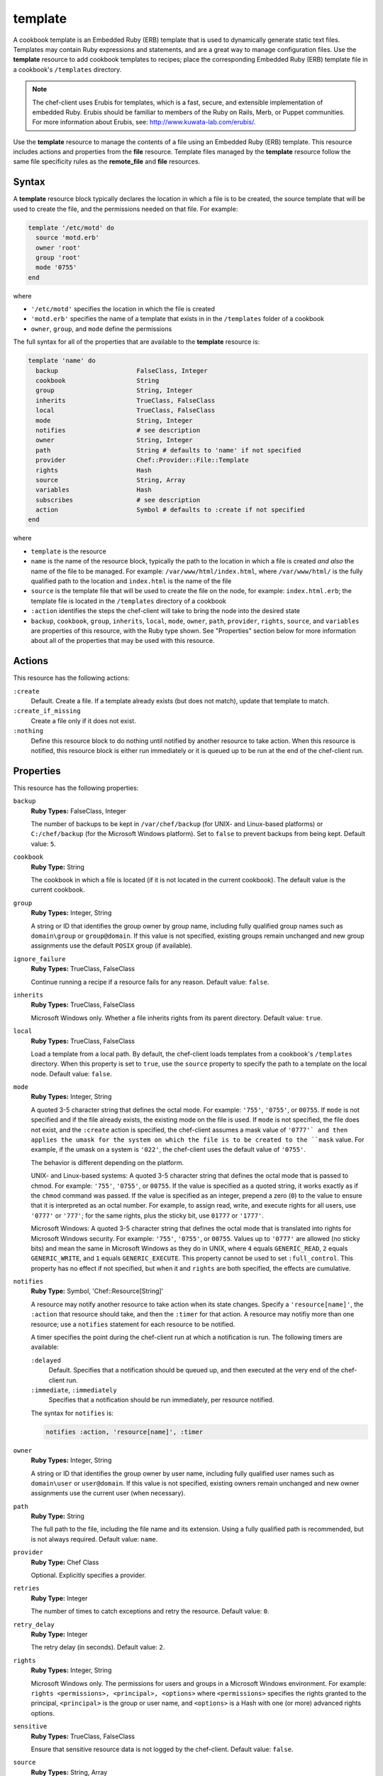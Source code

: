 

=====================================================
template
=====================================================

.. tag template

A cookbook template is an Embedded Ruby (ERB) template that is used to dynamically generate static text files. Templates may contain Ruby expressions and statements, and are a great way to manage configuration files. Use the **template** resource to add cookbook templates to recipes; place the corresponding Embedded Ruby (ERB) template file in a cookbook's ``/templates`` directory.

.. end_tag

.. note:: .. tag notes_cookbook_template_erubis

          The chef-client uses Erubis for templates, which is a fast, secure, and extensible implementation of embedded Ruby. Erubis should be familiar to members of the Ruby on Rails, Merb, or Puppet communities. For more information about Erubis, see: http://www.kuwata-lab.com/erubis/.

          .. end_tag

.. tag 4_24

Use the **template** resource to manage the contents of a file using an Embedded Ruby (ERB) template. This resource includes actions and properties from the **file** resource. Template files managed by the **template** resource follow the same file specificity rules as the **remote_file** and **file** resources.

.. end_tag

Syntax
=====================================================
.. tag 4_27

A **template** resource block typically declares the location in which a file is to be created, the source template that will be used to create the file, and the permissions needed on that file. For example:

.. code-block:: ruby

   template '/etc/motd' do
     source 'motd.erb'
     owner 'root'
     group 'root'
     mode '0755'
   end

where

* ``'/etc/motd'`` specifies the location in which the file is created
* ``'motd.erb'`` specifies the name of a template that exists in in the ``/templates`` folder of a cookbook
* ``owner``, ``group``, and ``mode`` define the permissions

The full syntax for all of the properties that are available to the **template** resource is:

.. code-block:: ruby

   template 'name' do
     backup                     FalseClass, Integer
     cookbook                   String
     group                      String, Integer
     inherits                   TrueClass, FalseClass
     local                      TrueClass, FalseClass
     mode                       String, Integer
     notifies                   # see description
     owner                      String, Integer
     path                       String # defaults to 'name' if not specified
     provider                   Chef::Provider::File::Template
     rights                     Hash
     source                     String, Array
     variables                  Hash
     subscribes                 # see description
     action                     Symbol # defaults to :create if not specified
   end

where

* ``template`` is the resource
* ``name`` is the name of the resource block, typically the path to the location in which a file is created *and also* the name of the file to be managed. For example: ``/var/www/html/index.html``, where ``/var/www/html/`` is the fully qualified path to the location and ``index.html`` is the name of the file
* ``source`` is the template file that will be used to create the file on the node, for example: ``index.html.erb``; the template file is located in the ``/templates`` directory of a cookbook
* ``:action`` identifies the steps the chef-client will take to bring the node into the desired state
* ``backup``, ``cookbook``, ``group``, ``inherits``, ``local``, ``mode``, ``owner``, ``path``, ``provider``, ``rights``, ``source``, and ``variables`` are properties of this resource, with the Ruby type shown. See "Properties" section below for more information about all of the properties that may be used with this resource.

.. end_tag

Actions
=====================================================
.. tag 4_25

This resource has the following actions:

``:create``
   Default. Create a file. If a template already exists (but does not match), update that template to match.

``:create_if_missing``
   Create a file only if it does not exist.

``:nothing``
   .. tag resources_common_actions_nothing

   Define this resource block to do nothing until notified by another resource to take action. When this resource is notified, this resource block is either run immediately or it is queued up to be run at the end of the chef-client run.

   .. end_tag

.. end_tag

Properties
=====================================================
.. tag 4_26

This resource has the following properties:

``backup``
   **Ruby Types:** FalseClass, Integer

   The number of backups to be kept in ``/var/chef/backup`` (for UNIX- and Linux-based platforms) or ``C:/chef/backup`` (for the Microsoft Windows platform). Set to ``false`` to prevent backups from being kept. Default value: ``5``.

``cookbook``
   **Ruby Type:** String

   The cookbook in which a file is located (if it is not located in the current cookbook). The default value is the current cookbook.

``group``
   **Ruby Types:** Integer, String

   A string or ID that identifies the group owner by group name, including fully qualified group names such as ``domain\group`` or ``group@domain``. If this value is not specified, existing groups remain unchanged and new group assignments use the default ``POSIX`` group (if available).

``ignore_failure``
   **Ruby Types:** TrueClass, FalseClass

   Continue running a recipe if a resource fails for any reason. Default value: ``false``.

``inherits``
   **Ruby Types:** TrueClass, FalseClass

   Microsoft Windows only. Whether a file inherits rights from its parent directory. Default value: ``true``.

``local``
   **Ruby Types:** TrueClass, FalseClass

   Load a template from a local path. By default, the chef-client loads templates from a cookbook's ``/templates`` directory. When this property is set to ``true``, use the ``source`` property to specify the path to a template on the local node. Default value: ``false``.

``mode``
   **Ruby Types:** Integer, String

   A quoted 3-5 character string that defines the octal mode. For example: ``'755'``, ``'0755'``, or ``00755``. If ``mode`` is not specified and if the file already exists, the existing mode on the file is used. If ``mode`` is not specified, the file does not exist, and the ``:create`` action is specified, the chef-client assumes a mask value of ``'0777'` and then applies the umask for the system on which the file is to be created to the ``mask`` value. For example, if the umask on a system is ``'022'``, the chef-client uses the default value of ``'0755'``.

   The behavior is different depending on the platform.

   UNIX- and Linux-based systems: A quoted 3-5 character string that defines the octal mode that is passed to chmod. For example: ``'755'``, ``'0755'``, or ``00755``. If the value is specified as a quoted string, it works exactly as if the ``chmod`` command was passed. If the value is specified as an integer, prepend a zero (``0``) to the value to ensure that it is interpreted as an octal number. For example, to assign read, write, and execute rights for all users, use ``'0777'`` or ``'777'``; for the same rights, plus the sticky bit, use ``01777`` or ``'1777'``.

   Microsoft Windows: A quoted 3-5 character string that defines the octal mode that is translated into rights for Microsoft Windows security. For example: ``'755'``, ``'0755'``, or ``00755``. Values up to ``'0777'`` are allowed (no sticky bits) and mean the same in Microsoft Windows as they do in UNIX, where ``4`` equals ``GENERIC_READ``, ``2`` equals ``GENERIC_WRITE``, and ``1`` equals ``GENERIC_EXECUTE``. This property cannot be used to set ``:full_control``. This property has no effect if not specified, but when it and ``rights`` are both specified, the effects are cumulative.

``notifies``
   **Ruby Type:** Symbol, 'Chef::Resource[String]'

   .. tag resources_common_notification_notifies

   A resource may notify another resource to take action when its state changes. Specify a ``'resource[name]'``, the ``:action`` that resource should take, and then the ``:timer`` for that action. A resource may notifiy more than one resource; use a ``notifies`` statement for each resource to be notified.

   .. end_tag

   .. tag 5_3

   A timer specifies the point during the chef-client run at which a notification is run. The following timers are available:

   ``:delayed``
      Default. Specifies that a notification should be queued up, and then executed at the very end of the chef-client run.

   ``:immediate``, ``:immediately``
      Specifies that a notification should be run immediately, per resource notified.

   .. end_tag

   .. tag resources_common_notification_notifies_syntax

   The syntax for ``notifies`` is:

   .. code-block:: ruby

      notifies :action, 'resource[name]', :timer

   .. end_tag

``owner``
   **Ruby Types:** Integer, String

   A string or ID that identifies the group owner by user name, including fully qualified user names such as ``domain\user`` or ``user@domain``. If this value is not specified, existing owners remain unchanged and new owner assignments use the current user (when necessary).

``path``
   **Ruby Type:** String

   The full path to the file, including the file name and its extension. Using a fully qualified path is recommended, but is not always required. Default value: ``name``.

``provider``
   **Ruby Type:** Chef Class

   Optional. Explicitly specifies a provider.

``retries``
   **Ruby Type:** Integer

   The number of times to catch exceptions and retry the resource. Default value: ``0``.

``retry_delay``
   **Ruby Type:** Integer

   The retry delay (in seconds). Default value: ``2``.

``rights``
   **Ruby Types:** Integer, String

   Microsoft Windows only. The permissions for users and groups in a Microsoft Windows environment. For example: ``rights <permissions>, <principal>, <options>`` where ``<permissions>`` specifies the rights granted to the principal, ``<principal>`` is the group or user name, and ``<options>`` is a Hash with one (or more) advanced rights options.

``sensitive``
   **Ruby Types:** TrueClass, FalseClass

   Ensure that sensitive resource data is not logged by the chef-client. Default value: ``false``.

``source``
   **Ruby Types:** String, Array

   The location of a template file. By default, the chef-client looks for a template file in the ``/templates`` directory of a cookbook. When the ``local`` property is set to ``true``, use to specify the path to a template on the local node. This property may also be used to distribute specific files to specific platforms. See "File Specificity" below for more information. Default value: the ``name`` of the resource block See "Syntax" section above for more information.

``subscribes``
   **Ruby Type:** Symbol, 'Chef::Resource[String]'

   .. tag resources_common_notification_subscribes

   A resource may listen to another resource, and then take action if the state of the resource being listened to changes. Specify a ``'resource[name]'``, the ``:action`` to be taken, and then the ``:timer`` for that action.

   .. end_tag

   .. tag 5_3

   A timer specifies the point during the chef-client run at which a notification is run. The following timers are available:

   ``:delayed``
      Default. Specifies that a notification should be queued up, and then executed at the very end of the chef-client run.

   ``:immediate``, ``:immediately``
      Specifies that a notification should be run immediately, per resource notified.

   .. end_tag

   .. tag resources_common_notification_subscribes_syntax

   The syntax for ``subscribes`` is:

   .. code-block:: ruby

      subscribes :action, 'resource[name]', :timer

   .. end_tag

``variables``
   **Ruby Type:** Hash

   A Hash of variables that are passed into a Ruby template file.

   .. tag template_partials_variables_attribute

   The ``variables`` property of the **template** resource can be used to reference a partial template file by using a Hash. For example:

   .. code-block:: ruby

      template '/file/name.txt' do
        variables :partials => {
          'partial_name_1.txt.erb' => 'message',
          'partial_name_2.txt.erb' => 'message',
          'partial_name_3.txt.erb' => 'message'
        }
      end

   where each of the partial template files can then be combined using normal Ruby template patterns within a template file, such as:

   .. code-block:: ruby

      <% @partials.each do |partial, message| %>
        Here is <%= partial %>
        <%= render partial, :variables => {:message => message} %>
      <% end %>

   .. end_tag

.. end_tag

Windows File Security
-----------------------------------------------------
.. tag resources_common_windows_security

To support Microsoft Windows security, the **template**, **file**, **remote_file**, **cookbook_file**, **directory**, and **remote_directory** resources support the use of inheritance and access control lists (ACLs) within recipes.

.. end_tag

**Access Control Lists (ACLs)**

.. tag resources_common_windows_security_acl

The ``rights`` property can be used in a recipe to manage access control lists (ACLs), which allow permissions to be given to multiple users and groups. Use the ``rights`` property can be used as many times as necessary; the chef-client will apply them to the file or directory as required. The syntax for the ``rights`` property is as follows:

.. code-block:: ruby

   rights permission, principal, option_type => value

where

``permission``
   Use to specify which rights are granted to the ``principal``. The possible values are: ``:read``, ``:write``, ``read_execute``, ``:modify``, and ``:full_control``.

   These permissions are cumulative. If ``:write`` is specified, then it includes ``:read``. If ``:full_control`` is specified, then it includes both ``:write`` and ``:read``.

   (For those who know the Microsoft Windows API: ``:read`` corresponds to ``GENERIC_READ``; ``:write`` corresponds to ``GENERIC_WRITE``; ``:read_execute`` corresponds to ``GENERIC_READ`` and ``GENERIC_EXECUTE``; ``:modify`` corresponds to ``GENERIC_WRITE``, ``GENERIC_READ``, ``GENERIC_EXECUTE``, and ``DELETE``; ``:full_control`` corresponds to ``GENERIC_ALL``, which allows a user to change the owner and other metadata about a file.)

``principal``
   Use to specify a group or user name. This is identical to what is entered in the login box for Microsoft Windows, such as ``user_name``, ``domain\user_name``, or ``user_name@fully_qualified_domain_name``. The chef-client does not need to know if a principal is a user or a group.

``option_type``
   A hash that contains advanced rights options. For example, the rights to a directory that only applies to the first level of children might look something like: ``rights :write, 'domain\group_name', :one_level_deep => true``. Possible option types:

   .. list-table::
      :widths: 60 420
      :header-rows: 1

      * - Option Type
        - Description
      * - ``:applies_to_children``
        - Specify how permissions are applied to children. Possible values: ``true`` to inherit both child directories and files;  ``false`` to not inherit any child directories or files; ``:containers_only`` to inherit only child directories (and not files); ``:objects_only`` to recursively inherit files (and not child directories).
      * - ``:applies_to_self``
        - Indicates whether a permission is applied to the parent directory. Possible values: ``true`` to apply to the parent directory or file and its children; ``false`` to not apply only to child directories and files.
      * - ``:one_level_deep``
        - Indicates the depth to which permissions will be applied. Possible values: ``true`` to apply only to the first level of children; ``false`` to apply to all children.

For example:

.. code-block:: ruby

   resource 'x.txt' do
     rights :read, 'Everyone'
     rights :write, 'domain\group'
     rights :full_control, 'group_name_or_user_name'
     rights :full_control, 'user_name', :applies_to_children => true
   end

or:

.. code-block:: ruby

    rights :read, ['Administrators','Everyone']
    rights :full_control, 'Users', :applies_to_children => true
    rights :write, 'Sally', :applies_to_children => :containers_only, :applies_to_self => false, :one_level_deep => true

Some other important things to know when using the ``rights`` attribute:

* Only inherited rights remain. All existing explicit rights on the object are removed and replaced.
* If rights are not specified, nothing will be changed. The chef-client does not clear out the rights on a file or directory if rights are not specified. 
* Changing inherited rights can be expensive. Microsoft Windows will propagate rights to all children recursively due to inheritance. This is a normal aspect of Microsoft Windows, so consider the frequency with which this type of action is necessary and take steps to control this type of action if performance is the primary consideration.

Use the ``deny_rights`` property to deny specific rights to specific users. The ordering is independent of using the ``rights`` property. For example, it doesn't matter if rights are granted to everyone is placed before or after ``deny_rights :read, ['Julian', 'Lewis']``, both Julian and Lewis will be unable to read the document. For example:

.. code-block:: ruby

   resource 'x.txt' do
     rights :read, 'Everyone'
     rights :write, 'domain\group'
     rights :full_control, 'group_name_or_user_name'
     rights :full_control, 'user_name', :applies_to_children => true
     deny_rights :read, ['Julian', 'Lewis']
   end

or:

.. code-block:: ruby

   deny_rights :full_control, ['Sally']

.. end_tag

**Inheritance**

.. tag resources_common_windows_security_inherits

By default, a file or directory inherits rights from its parent directory. Most of the time this is the preferred behavior, but sometimes it may be necessary to take steps to more specifically control rights. The ``inherits`` property can be used to specifically tell the chef-client to apply (or not apply) inherited rights from its parent directory.

For example, the following example specifies the rights for a directory:

.. code-block:: ruby

   directory 'C:\mordor' do
     rights :read, 'MORDOR\Minions'
     rights :full_control, 'MORDOR\Sauron'
   end

and then the following example specifies how to use inheritance to deny access to the child directory:

.. code-block:: ruby

   directory 'C:\mordor\mount_doom' do
     rights :full_control, 'MORDOR\Sauron'
     inherits false # Sauron is the only person who should have any sort of access
   end

If the ``deny_rights`` permission were to be used instead, something could slip through unless all users and groups were denied.

Another example also shows how to specify rights for a directory:

.. code-block:: ruby

   directory 'C:\mordor' do
     rights :read, 'MORDOR\Minions'
     rights :full_control, 'MORDOR\Sauron'
     rights :write, 'SHIRE\Frodo' # Who put that there I didn't put that there
   end

but then not use the ``inherits`` property to deny those rights on a child directory:

.. code-block:: ruby

   directory 'C:\mordor\mount_doom' do
     deny_rights :read, 'MORDOR\Minions' # Oops, not specific enough
   end

Because the ``inherits`` property is not specified, the chef-client will default it to ``true``, which will ensure that security settings for existing files remain unchanged.

.. end_tag

Providers
=====================================================
.. tag resources_common_provider

Where a resource represents a piece of the system (and its desired state), a provider defines the steps that are needed to bring that piece of the system from its current state into the desired state.

.. end_tag

.. tag resources_common_provider_attributes

The chef-client will determine the correct provider based on configuration data collected by Ohai at the start of the chef-client run. This configuration data is then mapped to a platform and an associated list of providers.

Generally, it's best to let the chef-client choose the provider, and this is (by far) the most common approach. However, in some cases, specifying a provider may be desirable. There are two approaches:

* Use a more specific short name---``yum_package "foo" do`` instead of ``package "foo" do``, ``script "foo" do`` instead of ``bash "foo" do``, and so on---when available
* Use the ``provider`` property within the resource block to specify the long name of the provider as a property of a resource. For example: ``provider Chef::Provider::Long::Name``

.. end_tag

.. tag resource_template_providers

This resource has the following providers:

``Chef::Provider::File::Template``, ``template``
   The default provider for all platforms.

.. end_tag

Using Templates
=====================================================
.. tag template_requirements

To use a template, two things must happen:

#. A template resource must be added to a recipe
#. An Embedded Ruby (ERB) template must be added to a cookbook

For example, the following template file and template resource settings can be used to manage a configuration file named ``/etc/sudoers``. Within a cookbook that uses sudo, the following resource could be added to ``/recipes/default.rb``:

.. code-block:: ruby

   template '/etc/sudoers' do
     source 'sudoers.erb'
     mode '0440'
     owner 'root'
     group 'root'
     variables({
        :sudoers_groups => node[:authorization][:sudo][:groups],
        :sudoers_users => node[:authorization][:sudo][:users]
     })
   end

And then create a template called ``sudoers.erb`` and save it to ``templates/default/sudoers.erb``:

.. code-block:: ruby

   #
   # /etc/sudoers
   #
   # Generated by Chef for <%= node[:fqdn] %> 
   #

   Defaults        !lecture,tty_tickets,!fqdn

   # User privilege specification
   root          ALL=(ALL) ALL

   <% @sudoers_users.each do |user| -%>
   <%= user %>   ALL=(ALL) <%= "NOPASSWD:" if @passwordless %>ALL
   <% end -%>

   # Members of the sysadmin group may gain root privileges
   %sysadmin     ALL=(ALL) <%= "NOPASSWD:" if @passwordless %>ALL

   <% @sudoers_groups.each do |group| -%>
   # Members of the group '<%= group %>' may gain root privileges
   %<%= group %> ALL=(ALL) <%= "NOPASSWD:" if @passwordless %>ALL
   <% end -%>

And then set the default attributes in ``attributes/default.rb``:

.. code-block:: ruby

   default['authorization']['sudo']['groups'] = [ 'sysadmin', 'wheel', 'admin' ]
   default['authorization']['sudo']['users']  = [ 'jerry', 'greg']

.. end_tag

File Specificity
-----------------------------------------------------
.. tag template_specificity

A cookbook is frequently designed to work across many platforms and is often required to distribute a specific template to a specific platform. A cookbook can be designed to support the distribution of templates across platforms, while ensuring that the correct template ends up on each system.

.. end_tag

.. tag 16_specificity_pattern

The pattern for template specificity depends on two things: the lookup path and the source attribute. The first pattern that matches is used:

#. /host-$fqdn/$source
#. /$platform-$platform_version/$source
#. /$platform/$source
#. /default/$source

.. end_tag

.. tag template_specificity_example

A cookbook may have a ``/templates`` directory structure like this:

.. code-block:: ruby

   /templates/
     windows-6.2
     windows-6.1
     windows-6.0
     windows
     default

and a resource that looks something like the following:

.. code-block:: ruby

   template 'C:\path\to\file\text_file.txt' do
     source 'text_file.txt'
     mode '0755'
     owner 'root'
     group 'root'
   end

This resource would be matched in the same order as the ``/templates`` directory structure. For a node named ``host-node-desktop`` that is running Windows 7, the second item would be the matching item and the location:

.. code-block:: ruby

   /templates
     windows-6.2/text_file.txt
     windows-6.1/text_file.txt
     windows-6.0/text_file.txt
     windows/text_file.txt
     default/text_file.txt

.. end_tag

Host Notation
-----------------------------------------------------
.. tag template_host_notation

The naming of folders within cookbook directories must literally match the host notation used for template specificity matching. For example, if a host is named ``foo.example.com``, then the folder must be named ``host-foo.example.com``.

.. end_tag

Partial Templates
-----------------------------------------------------
.. tag template_partials

A template can be built in a way that allows it to contain references to one (or more) smaller template files. (These smaller template files are also referred to as partials.) A partial can be referenced from a template file in one of the following ways:

* By using the ``render`` method in the template file
* By using the **template** resource and the ``variables`` property.

.. end_tag

render Method
+++++++++++++++++++++++++++++++++++++++++++++++++++++
.. tag template_partials_render_method

Use the ``render`` method in a template to reference a partial template file:

.. code-block:: ruby

   <%= render "partial_name.txt.erb", :option => {} %>

where ``partial_name`` is the name of the partial template file and ``:option`` is one (or more) of the following:

.. list-table::
   :widths: 60 420
   :header-rows: 1

   * - Option
     - Description
   * - ``:cookbook``
     - By default, a partial template file is assumed to be located in the cookbook that contains the top-level template. Use this option to specify the path to a different cookbook
   * - ``:local``
     - Indicates that the name of the partial template file should be interpreted as a path to a file in the local file system or looked up in a cookbook using the normal rules for template files. Set to ``true`` to interpret as a path to a file in the local file system and to ``false`` to use the normal rules for template files
   * - ``:source``
     - By default, a partial template file is identified by its file name. Use this option to specify a different name or a local path to use (instead of the name of the partial template file)
   * - ``:variables``
     - A hash of ``variable_name => value`` that will be made available to the partial template file. When this option is used, any variables that are defined in the top-level template that are required by the partial template file must have them defined explicitly using this option

For example:

.. code-block:: ruby

   <%= render "simple.txt.erb", :variables => {:user => Etc.getlogin }, :local => true %>

.. end_tag

Transfer Frequency
-----------------------------------------------------
.. tag template_transfer_frequency

The chef-client caches a template when it is first requested. On each subsequent request for that template, the chef-client compares that request to the template located on the Chef server. If the templates are the same, no transfer occurs.

.. end_tag

Variables
-----------------------------------------------------
.. tag template_variables

A template is an Embedded Ruby (ERB) template. An Embedded Ruby (ERB) template allows Ruby code to be embedded inside a text file within specially formatted tags. Ruby code can be embedded using expressions and statements. An expression is delimited by ``<%=`` and ``%>``. For example:

.. code-block:: ruby

   <%= "my name is #{$ruby}" %>

A statement is delimited by a modifier, such as ``if``, ``elseif``, and ``else``. For example:

.. code-block:: ruby

   if false
      # this won't happen
   elsif nil
      # this won't either
   else
      # code here will run though
   end

Using a Ruby expression is the most common approach for defining template variables because this is how all variables that are sent to a template are referenced. Whenever a template needs to use an ``each``, ``if``, or ``end``, use a Ruby statement.

When a template is rendered, Ruby expressions and statements are evaluated by the chef-client. The variables listed in the **template** resource's ``variables`` parameter and in the node object are evaluated. The chef-client then passes these variables to the template, where they will be accessible as instance variables within the template. The node object can be accessed just as if it were part of a recipe, using the same syntax.

For example, a simple template resource like this:

.. code-block:: ruby

   node[:fqdn] = 'latte'
   template '/tmp/foo' do
     source 'foo.erb'
     variables({
       :x_men => 'are keen'
     })
   end

And a simple Embedded Ruby (ERB) template like this:

.. code-block:: ruby

   The node <%= node[:fqdn] %> thinks the x-men <%= @x_men %>

Would render something like:

.. code-block:: ruby

   The node latte thinks the x-men are keen

Even though this is a very simple example, the full capabilities of Ruby can be used to tackle even the most complex and demanding template requirements.

.. end_tag

Examples
=====================================================
The following examples demonstrate various approaches for using resources in recipes. If you want to see examples of how Chef uses resources in recipes, take a closer look at the cookbooks that Chef authors and maintains: https://github.com/chef-cookbooks.

**Configure a file from a template**

.. tag resource_template_configure_file

.. To configure a file from a template:

.. code-block:: ruby

   template '/tmp/config.conf' do
     source 'config.conf.erb'
   end

.. end_tag

**Configure a file from a local template**

.. tag resource_template_configure_file_from_local

.. To configure a file from a local template:

.. code-block:: ruby

   template '/tmp/config.conf' do
     local true
     source '/tmp/config.conf.erb'
   end

.. end_tag

**Configure a file using a variable map**

.. tag resource_template_configure_file_with_variable_map

.. To configure a file from a template with a variable map:

.. code-block:: ruby

   template '/tmp/config.conf' do
     source 'config.conf.erb'
     variables(
       :config_var => node['configs']['config_var']
     )
   end

.. end_tag

**Use the not_if condition**

.. tag resource_template_add_file_not_if_attribute_has_value

The following example shows how to use the ``not_if`` condition to create a file based on a template and using the presence of an attribute value on the node to specify the condition:

.. code-block:: ruby

   template '/tmp/somefile' do
     mode '0755'
     source 'somefile.erb'
     not_if { node[:some_value] }
   end

.. end_tag

.. tag resource_template_add_file_not_if_ruby

The following example shows how to use the ``not_if`` condition to create a file based on a template and then Ruby code to specify the condition:

.. code-block:: ruby

   template '/tmp/somefile' do
     mode '0755'
     source 'somefile.erb'
     not_if do
       File.exist?('/etc/passwd')
     end
   end

.. end_tag

.. tag resource_template_add_file_not_if_ruby_with_curly_braces

The following example shows how to use the ``not_if`` condition to create a file based on a template and using a Ruby block (with curly braces) to specify the condition:

.. code-block:: ruby

   template '/tmp/somefile' do
     mode '0755'
     source 'somefile.erb'
     not_if { File.exist?('/etc/passwd' )}
   end

.. end_tag

.. tag resource_template_add_file_not_if_string

The following example shows how to use the ``not_if`` condition to create a file based on a template and using a string to specify the condition:

.. code-block:: ruby

   template '/tmp/somefile' do
     mode '0755'
     source 'somefile.erb'
     not_if 'test -f /etc/passwd'
   end

.. end_tag

**Use the only_if condition**

.. tag resource_template_add_file_only_if_attribute_has_value

The following example shows how to use the ``only_if`` condition to create a file based on a template and using the presence of an attribute on the node to specify the condition:

.. code-block:: ruby

   template '/tmp/somefile' do
     mode '0755'
     source 'somefile.erb'
     only_if { node[:some_value] }
   end

.. end_tag

.. tag resource_template_add_file_only_if_ruby

The following example shows how to use the ``only_if`` condition to create a file based on a template, and then use Ruby to specify a condition:

.. code-block:: ruby

   template '/tmp/somefile' do
     mode '0755'
     source 'somefile.erb'
     only_if do ! File.exist?('/etc/passwd') end
   end

.. end_tag

.. tag resource_template_add_file_only_if_string

The following example shows how to use the ``only_if`` condition to create a file based on a template and using a string to specify the condition:

.. code-block:: ruby

   template '/tmp/somefile' do
     mode '0755'
     source 'somefile.erb'
     only_if 'test -f /etc/passwd'
   end

.. end_tag

**Use a whitespace array (%w)**

.. tag resource_template_use_whitespace_array

The following example shows how to use a Ruby whitespace array to define a list of configuration tools, and then use that list of tools within the **template** resource to ensure that all of these configuration tools are using the same RSA key:

.. code-block:: ruby

   %w{openssl.cnf pkitool vars Rakefile}.each do |f|
     template "/etc/openvpn/easy-rsa/#{f}" do
       source "#{f}.erb"
       owner 'root'
       group 'root'
       mode '0755'
     end
   end

.. end_tag

**Use a relative path**

.. tag resource_template_use_relative_paths

.. To use a relative path:

.. code-block:: ruby

   template "#{ENV['HOME']}/chef-getting-started.txt" do
     source 'chef-getting-started.txt.erb'
     mode '0755'
   end

.. end_tag

**Delay notifications**

.. tag resource_template_notifies_delay

.. To delay running a notification:

.. code-block:: ruby

   template '/etc/nagios3/configures-nagios.conf' do
     # other parameters
     notifies :run, 'execute[test-nagios-config]', :delayed
   end

.. end_tag

**Notify immediately**

.. tag resource_template_notifies_run_immediately

By default, notifications are ``:delayed``, that is they are queued up as they are triggered, and then executed at the very end of a chef-client run. To run an action immediately, use ``:immediately``:

.. code-block:: ruby

   template '/etc/nagios3/configures-nagios.conf' do
     # other parameters
     notifies :run, 'execute[test-nagios-config]', :immediately
   end

and then the chef-client would immediately run the following:

.. code-block:: ruby

   execute 'test-nagios-config' do
     command 'nagios3 --verify-config'
     action :nothing
   end

.. end_tag

**Notify multiple resources**

.. tag resource_template_notifies_multiple_resources

.. To notify multiple resources:

.. code-block:: ruby

   template '/etc/chef/server.rb' do
     source 'server.rb.erb'
     owner 'root'
     group 'root'
     mode '0755'
     notifies :restart, 'service[chef-solr]', :delayed
     notifies :restart, 'service[chef-solr-indexer]', :delayed
     notifies :restart, 'service[chef-server]', :delayed
   end

.. end_tag

**Reload a service**

.. tag resource_template_notifies_reload_service

.. To reload a service:

.. code-block:: ruby

   template '/tmp/somefile' do
     mode '0755'
     source 'somefile.erb'
     notifies :reload, 'service[apache]', :immediately
   end

.. end_tag

**Restart a service when a template is modified**

.. tag resource_template_notifies_restart_service_when_template_modified

.. To restart a resource when a template is modified, use the ``:restart`` attribute for ``notifies``:

.. code-block:: ruby

   template '/etc/www/configures-apache.conf' do
     notifies :restart, 'service[apache]', :immediately
   end

.. end_tag

**Send notifications to multiple resources**

.. tag resource_template_notifies_send_notifications_to_multiple_resources

To send notifications to multiple resources, just use multiple attributes. Multiple attributes will get sent to the notified resources in the order specified.

.. code-block:: ruby

   template '/etc/netatalk/netatalk.conf' do
     notifies :restart, 'service[afpd]', :immediately
     notifies :restart, 'service[cnid]', :immediately
   end

   service 'afpd'
   service 'cnid'

.. end_tag

**Execute a command using a template**

.. tag resource_execute_command_from_template

The following example shows how to set up IPv4 packet forwarding using the **execute** resource to run a command named ``forward_ipv4`` that uses a template defined by the **template** resource:

.. code-block:: ruby

   execute 'forward_ipv4' do
     command 'echo > /proc/.../ipv4/ip_forward'
     action :nothing
   end

   template '/etc/file_name.conf' do
     source 'routing/file_name.conf.erb'
     notifies :run, 'execute[forward_ipv4]', :delayed
   end

where the ``command`` property for the **execute** resource contains the command that is to be run and the ``source`` property for the **template** resource specifies which template to use. The ``notifies`` property for the **template** specifies that the ``execute[forward_ipv4]`` (which is defined by the **execute** resource) should be queued up and run at the end of the chef-client run.

.. end_tag

**Set an IP address using variables and a template**

.. tag resource_template_set_ip_address_with_variables_and_template

The following example shows how the **template** resource can be used in a recipe to combine settings stored in an attributes file, variables within a recipe, and a template to set the IP addresses that are used by the Nginx service. The attributes file contains the following:

.. code-block:: ruby

   default['nginx']['dir'] = '/etc/nginx'

The recipe then does the following to:

* Declare two variables at the beginning of the recipe, one for the remote IP address and the other for the authorized IP address
* Use the **service** resource to restart and reload the Nginx service
* Load a template named ``authorized_ip.erb`` from the ``/templates`` directory that is used to set the IP address values based on the variables specified in the recipe

.. code-block:: ruby

   node.default['nginx']['remote_ip_var'] = 'remote_addr'
   node.default['nginx']['authorized_ips'] = ['127.0.0.1/32']

   service 'nginx' do
     supports :status => true, :restart => true, :reload => true
   end

   template 'authorized_ip' do
     path "#{node['nginx']['dir']}/authorized_ip"
     source 'modules/authorized_ip.erb'
     owner 'root'
     group 'root'
     mode '0755'
     variables(
       :remote_ip_var => node['nginx']['remote_ip_var'],
       :authorized_ips => node['nginx']['authorized_ips']
     )

     notifies :reload, 'service[nginx]', :immediately
   end

where the ``variables`` property tells the template to use the variables set at the beginning of the recipe and the ``source`` property is used to call a template file located in the cookbook's ``/templates`` directory. The template file looks similar to:

.. code-block:: ruby

   geo $<%= @remote_ip_var %> $authorized_ip {
     default no;
     <% @authorized_ips.each do |ip| %>
     <%= "#{ip} yes;" %>
     <% end %>
   }

.. end_tag

**Add a rule to an IP table**

.. tag resource_execute_add_rule_to_iptable

The following example shows how to add a rule named ``test_rule`` to an IP table using the **execute** resource to run a command using a template that is defined by the **template** resource:

.. code-block:: ruby

   execute 'test_rule' do
     command 'command_to_run 
       --option value 
       ...
       --option value 
       --source #{node[:name_of_node][:ipsec][:local][:subnet]} 
       -j test_rule'
     action :nothing
   end

   template '/etc/file_name.local' do
     source 'routing/file_name.local.erb'
     notifies :run, 'execute[test_rule]', :delayed
   end

where the ``command`` property for the **execute** resource contains the command that is to be run and the ``source`` property for the **template** resource specifies which template to use. The ``notifies`` property for the **template** specifies that the ``execute[test_rule]`` (which is defined by the **execute** resource) should be queued up and run at the end of the chef-client run.

.. end_tag

**Apply proxy settings consistently across a Chef organization**

.. tag resource_template_consistent_proxy_settings

The following example shows how a template can be used to apply consistent proxy settings for all nodes of the same type:

.. code-block:: ruby

   template "#{node[:matching_node][:dir]}/sites-available/site_proxy.conf" do
     source 'site_proxy.matching_node.conf.erb'
     owner 'root'
     group 'root'
     mode '0755'
     variables(
       :ssl_certificate =>    "#{node[:matching_node][:dir]}/shared/certificates/site_proxy.crt",
       :ssl_key =>            "#{node[:matching_node][:dir]}/shared/certificates/site_proxy.key",
       :listen_port =>        node[:site][:matching_node_proxy][:listen_port],
       :server_name =>        node[:site][:matching_node_proxy][:server_name],
       :fqdn =>               node[:fqdn],
       :server_options =>     node[:site][:matching_node][:server][:options],
       :proxy_options =>      node[:site][:matching_node][:proxy][:options]
     )
   end

where ``matching_node`` represents a type of node (like Nginx) and ``site_proxy`` represents the type of proxy being used for that type of node (like Nexus).

.. end_tag

**Get template settings from a local file**

.. tag resource_template_get_settings_from_local_file

The **template** resource can be used to render a template based on settings contained in a local file on disk or to get the settings from a template in a cookbook. Most of the time, the settings are retrieved from a template in a cookbook. The following example shows how the **template** resource can be used to retrieve these settings from a local file.

The following example is based on a few assumptions:

* The environment is a Ruby on Rails application that needs render a file named ``database.yml``
* Information about the application---the user, their password, the server---is stored in a data bag on the Chef server
* The application is already deployed to the system and that only requirement in this example is to render the ``database.yml`` file

The application source tree looks something like::

   myapp/
   -> config/
      -> database.yml.erb

.. note:: There should not be a file named ``database.yml`` (without the ``.erb``), as the ``database.yml`` file is what will be rendered using the **template** resource.

The deployment of the app will end up in ``/srv``, so the full path to this template would be something like ``/srv/myapp/current/config/database.yml.erb``.

The content of the template itself may look like this:

.. code-block:: ruby

   <%= @rails_env %>:
      adapter: <%= @adapter %>
      host: <%= @host %>
      database: <%= @database %>
      username: <%= @username %>
      password: <%= @password %>
      encoding: 'utf8'
      reconnect: true

The recipe will be similar to the following:

.. code-block:: ruby

   results = search(:node, "role:myapp_database_master AND chef_environment:#{node.chef_environment}")
   db_master = results[0]

   template '/srv/myapp/shared/database.yml' do
     source '/srv/myapp/current/config/database.yml.erb'
     local true
     variables(
       :rails_env => node.chef_environment,
       :adapter => db_master['myapp']['db_adapter'],
       :host => db_master['fqdn'],
       :database => "myapp_#{node.chef_environment}",
       :username => "myapp",
       :password => "SUPERSECRET",
     )
   end

where:

* the ``search`` method in the Recipe DSL is used to find the first node that is the database master (of which there should only be one)
* the ``:adapter`` variable property may also require an attribute to have been set on a role, which then determines the correct adapter

The template will render similar to the following:

.. code-block:: ruby

   production:
     adapter: mysql
     host: domU-12-31-39-14-F1-C3.compute-1.internal
     database: myapp_production
     username: myapp
     password: SUPERSECRET
     encoding: utf8
     reconnect: true

This example showed how to use the **template** resource to render a template based on settings contained in a local file. Some other issues that should be considered when using this type of approach include:

* Should the ``database.yml`` file be in a ``.gitignore`` file?
* How do developers run the application locally?
* Does this work with chef-solo?

.. end_tag

**Pass values from recipe to template**

.. tag resource_template_pass_values_to_template_from_recipe

The following example shows how pass a value to a template using the ``variables`` property in the **template** resource. The template file is similar to:

.. code-block:: ruby

   [tcpout]
   defaultGroup = splunk_indexers_<%= node['splunk']['receiver_port'] %>
   disabled=false

   [tcpout:splunk_indexers_<%= node['splunk']['receiver_port'] %>]
   server=<% @splunk_servers.map do |s| -%><%= s['ipaddress'] %>:<%= s['splunk']['receiver_port'] %> <% end.join(', ') -%>
   <% @outputs_conf.each_pair do |name, value| -%>
   <%= name %> = <%= value %>
   <% end -%>

The recipe then uses the ``variables`` attribute to find the values for ``splunk_servers`` and ``outputs_conf``, before passing them into the template:

.. code-block:: ruby

   template "#{splunk_dir}/etc/system/local/outputs.conf" do
     source 'outputs.conf.erb'
     mode '0755'
     variables :splunk_servers => splunk_servers, :outputs_conf => node['splunk']['outputs_conf']
     notifies :restart, 'service[splunk]'
   end

This example can be found in the ``client.rb`` recipe and the ``outputs.conf.erb`` template files that are located in the `chef-splunk cookbook <https://github.com/chef-cookbooks/chef-splunk/>`_  that is maintained by Chef.

.. end_tag

